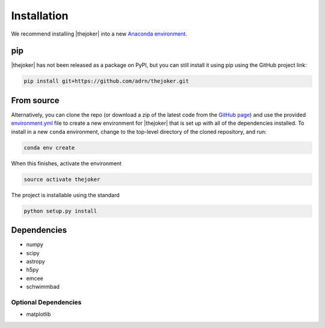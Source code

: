 ************
Installation
************

We recommend installing |thejoker| into a new `Anaconda environment
<http://conda.pydata.org/docs/using/envs.html>`_.

pip
===

|thejoker| has not been released as a package on PyPI, but you can still install
it using pip using the GitHub project link:

.. code-block:: bash

    pip install git+https://github.com/adrn/thejoker.git

From source
===========

Alternatively, you can clone the repo (or download a zip of the latest code from
the `GitHub page <https://github.com/adrn/thejoker>`_) and use the provided
`environment.yml <https://github.com/adrn/thejoker/>`_ file to create a new
environment for |thejoker| that is set up with all of the dependencies
installed. To install in a new ``conda`` environment, change to the top-level
directory of the cloned repository, and run:

.. code-block:: bash

    conda env create

When this finishes, activate the environment

.. code-block:: bash

    source activate thejoker

The project is installable using the standard

.. code-block:: bash

    python setup.py install

Dependencies
============

- numpy
- scipy
- astropy
- h5py
- emcee
- schwimmbad

Optional Dependencies
---------------------

- matplotlib
